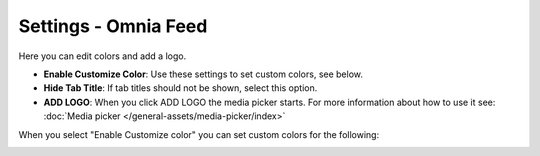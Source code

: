 Settings - Omnia Feed
=============================================

Here you can edit colors and add a logo. 

.. image:: omnia-feed-settings-77.png

+ **Enable Customize Color**: Use these settings to set custom colors, see below.
+ **Hide Tab Title**: If tab titles should not be shown, select this option.
+ **ADD LOGO**: When you click ADD LOGO the media picker starts. For more information about how to use it see: :doc:`Media picker </general-assets/media-picker/index>`

When you select "Enable Customize color" you can set custom colors for the following:

.. image:: omnia-feed-custom-colors-77.png

